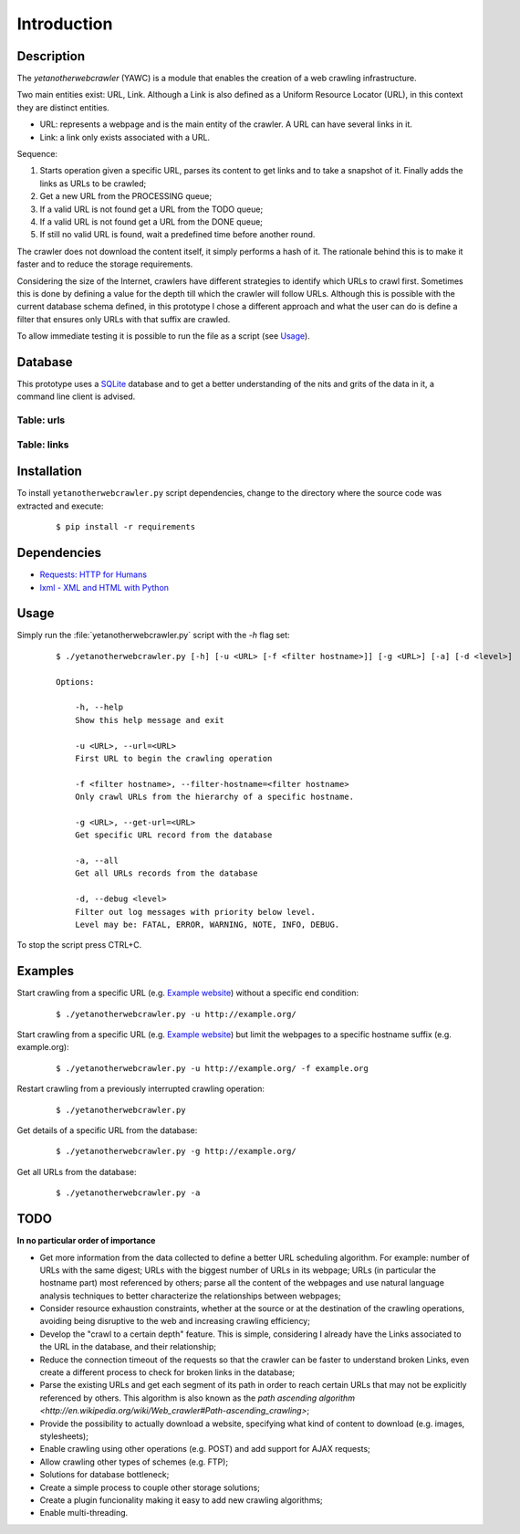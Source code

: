 Introduction
============

Description
-----------

The `yetanotherwebcrawler` (YAWC) is a module that enables the creation of a web crawling infrastructure.

Two main entities exist: URL, Link. Although a Link is also defined as a Uniform Resource Locator (URL), in this context they are distinct entities.

* URL: represents a webpage and is the main entity of the crawler. A URL can have several links in it.
* Link: a link only exists associated with a URL.

Sequence:

1. Starts operation given a specific URL, parses its content to get links and to take a snapshot of it. Finally adds the links as URLs to be crawled;
2. Get a new URL from the PROCESSING queue;
3. If a valid URL is not found get a URL from the TODO queue;
4. If a valid URL is not found get a URL from the DONE queue;
5. If still no valid URL is found, wait a predefined time before another round.

The crawler does not download the content itself, it simply performs a hash of it. The rationale behind this is to make it faster and to reduce the storage requirements.

Considering the size of the Internet, crawlers have different strategies to identify which URLs to crawl first. Sometimes this is done by defining a value for the depth till which the crawler will follow URLs. Although this is possible with the current database schema defined, in this prototype I chose a different approach and what the user can do is define a filter that ensures only URLs with that suffix are crawled.


To allow immediate testing it is possible to run the file as a script (see `Usage`_).

Database
--------

This prototype uses a `SQLite <http://www.sqlite.org/>`_ database and to get a better understanding of the nits and grits of the data in it, a command line client is advised.

Table: urls
^^^^^^^^^^^

.. data:: id

    An autoincremented integer to serve as unique identifier of a URL record.

.. data:: url

    The URL value in its canonical form, unique in the database.

.. data:: status

    Describes if a URL is being crawled, ready to be crawled or already crawled. Possible values are: PROCESSING, TODO and DONE.

.. data:: digest

    A SHA512 digest of the webpage content, allowing to detect if it was changed since the last crawling. This can be useful to include in the crawling algorithm (e.g. fast changing webpages may have lower priority for being crawled).

.. data:: created

    Timestamp of the creation time of the URL record.

.. data:: updated

    Timestamp of the update time of the URL record. A URL is updated only when it is being crawled, i.e., when :data:`status`

Table: links
^^^^^^^^^^^^

.. data:: url_id

    The :data:`id` of the URL (webpage) where this link was found.

.. data:: link

    The link value, compliant with the URL canonical form.


Installation
------------

To install ``yetanotherwebcrawler.py`` script dependencies, change to the directory where the source code was extracted and execute:

    ::

        $ pip install -r requirements

Dependencies
------------

* `Requests: HTTP for Humans <http://docs.python-requests.org/en/latest/>`_
* `lxml - XML and HTML with Python <http://lxml.de/>`_

Usage
-----

Simply run the :file:`yetanotherwebcrawler.py` script with the `-h` flag set:

    ::

        $ ./yetanotherwebcrawler.py [-h] [-u <URL> [-f <filter hostname>]] [-g <URL>] [-a] [-d <level>]

        Options:

            -h, --help
            Show this help message and exit

            -u <URL>, --url=<URL>
            First URL to begin the crawling operation

            -f <filter hostname>, --filter-hostname=<filter hostname>
            Only crawl URLs from the hierarchy of a specific hostname.

            -g <URL>, --get-url=<URL>
            Get specific URL record from the database

            -a, --all
            Get all URLs records from the database

            -d, --debug <level>
            Filter out log messages with priority below level.
            Level may be: FATAL, ERROR, WARNING, NOTE, INFO, DEBUG.


To stop the script press CTRL+C.

Examples
--------

Start crawling from a specific URL (e.g. `Example website <http://example.org/>`_) without a specific end condition:

    ::

        $ ./yetanotherwebcrawler.py -u http://example.org/

Start crawling from a specific URL (e.g. `Example website <http://example.org/>`_) but limit the webpages to a specific hostname suffix (e.g. example.org):

    ::

        $ ./yetanotherwebcrawler.py -u http://example.org/ -f example.org

Restart crawling from a previously interrupted crawling operation:

    ::

        $ ./yetanotherwebcrawler.py

Get details of a specific URL from the database:

    ::

        $ ./yetanotherwebcrawler.py -g http://example.org/

Get all URLs from the database:

    ::

        $ ./yetanotherwebcrawler.py -a

TODO
----

**In no particular order of importance**

* Get more information from the data collected to define a better URL scheduling algorithm. For example: number of URLs with the same digest; URLs with the biggest number of URLs in its webpage; URLs (in particular the hostname part) most referenced by others; parse all the content of the webpages and use natural language analysis techniques to better characterize the relationships between webpages;
* Consider resource exhaustion constraints, whether at the source or at the destination of the crawling operations, avoiding being disruptive to the web and increasing crawling efficiency;
* Develop the "crawl to a certain depth" feature. This is simple, considering I already have the Links associated to the URL in the database, and their relationship;
* Reduce the connection timeout of the requests so that the crawler can be faster to understand broken Links, even create a different process to check for broken links in the database;
* Parse the existing URLs and get each segment of its path in order to reach certain URLs that may not be explicitly referenced by others. This algorithm is also known as the `path ascending algorithm <http://en.wikipedia.org/wiki/Web_crawler#Path-ascending_crawling>`;
* Provide the possibility to actually download a website, specifying what kind of content to download (e.g. images, stylesheets);
* Enable crawling using other operations (e.g. POST) and add support for AJAX requests;
* Allow crawling other types of schemes (e.g. FTP);
* Solutions for database bottleneck;
* Create a simple process to couple other storage solutions;
* Create a plugin funcionality making it easy to add new crawling algorithms;
* Enable multi-threading.
